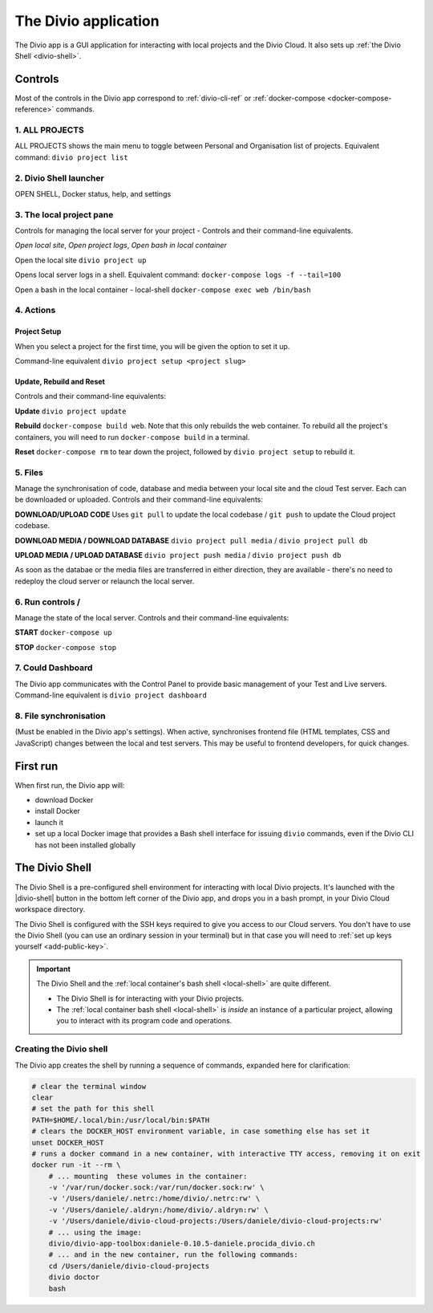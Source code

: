 .. _divio-app:

The Divio application
=====================

The Divio app is a GUI application for interacting with local projects and
the Divio Cloud. It also sets up :ref:`the Divio Shell <divio-shell>`.


Controls
--------

Most of the controls in the Divio app correspond to :ref:`divio-cli-ref` or
:ref:`docker-compose <docker-compose-reference>` commands.

.. image:: /images/divio-app.png
   :alt: 'Divio app'
   :width: 480


1. ALL PROJECTS
^^^^^^^^^^^^^^^^^^^

ALL PROJECTS shows the main menu to toggle between Personal and Organisation list of projects.
Equivalent command: ``divio project list``

.. image:: /images/divio-app-all-projects.png
   :alt: 'Divio app'
   :width: 200

.. |divio-app-open-shell|  image:: /images/divio-app-openshell-help-settings.png
   :alt: 'Divio app Shell launcher Help and settings'
   :width: 400

2.  Divio Shell launcher |divio-app-open-shell|
^^^^^^^^^^^^^^^^^^^^^^^^^^^^^^^^^^^^^^^^^^^^^^^^^^^^

OPEN SHELL, Docker status, help, and settings

3. The local project pane
^^^^^^^^^^^^^^^^^^^^^^^^^^^

Controls for managing the local server for your project - Controls and their
command-line equivalents.

.. image:: /images/divio-app-open-local-logs-bash.png
   :alt: 'Local site controls'
   :width: 480

`Open local site`,   `Open project logs`,   `Open bash in local container`

Open the local site     ``divio project up``

Opens local server logs in a shell. Equivalent command: ``docker-compose logs
-f --tail=100``

Open a bash in the local container - local-shell ``docker-compose exec web /bin/bash``


4. Actions 
^^^^^^^^^^^^

.. |divio-app-project-setup| image:: /images/divio-app-project-setup.png
   :alt: 'Project setup'
   :width: 200

Project Setup |divio-app-project-setup| 
~~~~~~~~~~~~~~~~~~~~~~~~~~~~~~~~~~~~~~~~~~

When you select a project for the first time, you will be given the option to set it up. 

Command-line equivalent   ``divio project setup <project slug>``

.. |divio-app-project-update-rebuild-reset| image:: /images/divio-app-project-update-rebuild-reset.png
   :alt: 'Project Update, Rebuild and Reset controls'
   :width: 180

Update, Rebuild and Reset
~~~~~~~~~~~~~~~~~~~~~~~~~~~~~~~~~~~~~~~~~~~~~~~~~~~~~~~~~~~~~~~~~~~~
Controls and their command-line equivalents:

|divio-app-project-update-rebuild-reset|

**Update**   ``divio project update``

**Rebuild** ``docker-compose build web``. Note that this only rebuilds the web container. To rebuild all the project's containers, you will need to run ``docker-compose build`` in a terminal.

**Reset**   ``docker-compose rm`` to tear down the project, followed by ``divio project setup`` to rebuild it.


5. Files 
^^^^^^^^^^

Manage the synchronisation of code, database and media between your local site
and the cloud Test server. Each can be downloaded or uploaded. Controls and
their command-line equivalents:

.. image:: /images/divio-app-upload-download-code-media-database.png
   :alt: 'Upload Download files'
   :width: 320

**DOWNLOAD/UPLOAD CODE** Uses ``git pull`` to update the local codebase / ``git push`` to update the Cloud project codebase.

**DOWNLOAD MEDIA / DOWNLOAD DATABASE** ``divio project pull media`` / ``divio project pull db``

**UPLOAD MEDIA / UPLOAD DATABASE** ``divio project push media`` / ``divio project push db``


As soon as the databae or the media files are transferred in either direction, they are available - there's no need to redeploy the cloud server or relaunch the local server.


.. |divio-app-project-start| image:: /images/divio-app-project-start.png
   :alt: 'Local server run controls'
   :width: 100

.. |divio-app-project-stop| image:: /images/divio-app-project-stop.png
   :alt: 'Local server run controls'
   :width: 100

6. Run controls |divio-app-project-start|  /  |divio-app-project-stop|
^^^^^^^^^^^^^^^^^^^^^^^^^^^^^^^^^^^^^^^^^^^^^^^^^^^^^^^^^^^^^^^^^

Manage the state of the local server. Controls and their command-line
equivalents:

**START**  ``docker-compose up``

**STOP**  ``docker-compose stop``

.. |divio-app-open-cloud-dashboard| image:: /images/divio-app-open-cloud-dashboard.png
   :alt: 'Open Dashboard'
   :width: 50

7. Could Dashboard 
^^^^^^^^^^^^^^^^^^^^^

|divio-app-open-cloud-dashboard|

The Divio app communicates with the Control Panel to provide basic management
of your Test and Live servers. Command-line equivalent is ``divio project dashboard``


8. File synchronisation
^^^^^^^^^^^^^^^^^^^^^^^^

(Must be enabled in the Divio app's settings). When active, synchronises
frontend file (HTML templates, CSS and JavaScript) changes between the local
and test servers. This may be useful to frontend developers, for quick changes.


First run
---------

When first run, the Divio app will:

*   download Docker
*   install Docker
*   launch it
*   set up a local Docker image that provides a Bash shell interface for issuing
    ``divio`` commands, even if the Divio CLI has not been installed globally


.. _divio-shell:

The Divio Shell
---------------

The Divio Shell is a pre-configured shell environment for interacting with
local Divio projects. It's launched with the |divio-shell| button in the bottom
left corner of the Divio app, and drops you in a bash prompt, in your Divio
Cloud workspace directory.

The Divio Shell is configured with the SSH keys required to give you access to
our Cloud servers. You don't have to use the Divio Shell (you can use an
ordinary session in your terminal) but in that case you will need to :ref:`set
up keys yourself <add-public-key>`.

..  important::

    The Divio Shell and the :ref:`local container's bash shell <local-shell>` are quite different.

    * The Divio Shell is for interacting with your Divio projects.
    * The :ref:`local container bash shell <local-shell>` is *inside* an instance of a particular
      project, allowing you to interact with its program code and operations.


Creating the Divio shell
^^^^^^^^^^^^^^^^^^^^^^^^

The Divio app creates the shell by running a sequence of commands, expanded
here for clarification:

..  code-block:: bash

    # clear the terminal window
    clear
    # set the path for this shell
    PATH=$HOME/.local/bin:/usr/local/bin:$PATH
    # clears the DOCKER_HOST environment variable, in case something else has set it
    unset DOCKER_HOST
    # runs a docker command in a new container, with interactive TTY access, removing it on exit
    docker run -it --rm \
        # ... mounting  these volumes in the container:
        -v '/var/run/docker.sock:/var/run/docker.sock:rw' \
        -v '/Users/daniele/.netrc:/home/divio/.netrc:rw' \
        -v '/Users/daniele/.aldryn:/home/divio/.aldryn:rw' \
        -v '/Users/daniele/divio-cloud-projects:/Users/daniele/divio-cloud-projects:rw'
        # ... using the image:
        divio/divio-app-toolbox:daniele-0.10.5-daniele.procida_divio.ch
        # ... and in the new container, run the following commands:
        cd /Users/daniele/divio-cloud-projects
        divio doctor
        bash
